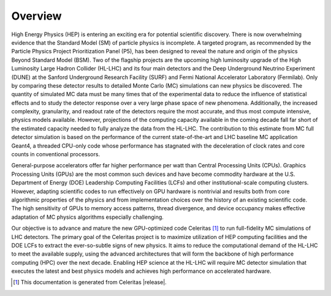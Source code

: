 .. Copyright 2022-2023 UT-Battelle, LLC, and other Celeritas developers.
.. See the doc/COPYRIGHT file for details.
.. SPDX-License-Identifier: CC-BY-4.0

.. _overview:

********
Overview
********

High Energy Physics (HEP) is entering an exciting era for potential scientific
discovery. There is now overwhelming evidence that the Standard Model (SM) of
particle physics is incomplete. A targeted program, as recommended by the
Particle Physics Project Prioritization Panel (P5), has been designed to reveal
the nature and origin of the physics Beyond Standard Model (BSM). Two of the
flagship projects are the upcoming high luminosity upgrade of the High
Luminosity Large Hadron Collider (HL-LHC) and its four main detectors and the
Deep Underground Neutrino Experiment (DUNE) at the Sanford Underground Research
Facility (SURF) and Fermi National Accelerator Laboratory (Fermilab). Only by
comparing these detector results to detailed Monte Carlo (MC) simulations can
new physics be discovered. The quantity of simulated MC data must be many times
that of the experimental data to reduce the influence of statistical effects
and to study the detector response over a very large phase space of new
phenomena. Additionally, the increased complexity, granularity, and readout
rate of the detectors require the most accurate, and thus most compute
intensive, physics models available. However, projections of the computing
capacity available in the coming decade fall far short of the estimated
capacity needed to fully analyze the data from the HL-LHC. The contribution to
this estimate from MC full detector simulation is based on the performance of
the current state-of-the-art and LHC baseline MC application Geant4, a threaded
CPU-only code whose performance has stagnated with the deceleration of clock
rates and core counts in conventional processors.

General-purpose accelerators offer far higher performance per watt than Central
Processing Units (CPUs). Graphics Processing Units (GPUs) are the most common
such devices and have become commodity hardware at the U.S. Department of
Energy (DOE) Leadership Computing Facilities (LCFs) and other
institutional-scale computing clusters. However, adapting scientific codes to
run effectively on GPU hardware is nontrivial and results both from core
algorithmic properties of the physics and from implementation choices over the
history of an existing scientific code. The high sensitivity of GPUs to memory
access patterns, thread divergence, and device occupancy makes effective
adaptation of MC physics algorithms especially challenging.

Our objective is to advance and mature the new GPU-optimized code Celeritas  [#celeritas_vers]_  to
run full-fidelity MC simulations of LHC detectors. The primary goal of the
Celeritas project is to maximize utilization of HEP computing facilities and
the DOE LCFs to extract the ever-so-subtle signs of new physics. It aims to
reduce the computational demand of the HL-LHC to meet the available supply,
using the advanced architectures that will form the backbone of high
performance computing (HPC) over the next decade. Enabling HEP science at the
HL-LHC will require MC detector simulation that executes the latest and best
physics models and achieves high performance on accelerated hardware.

.. [#celeritas_vers] This documentation is generated from Celeritas |release|.
